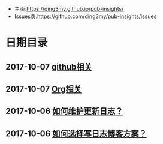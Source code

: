 #+OPTIONS: toc:nil num:nil

- 主页:https://ding3my.github.io/pub-insights/
- Issues页:https://github.com/ding3my/pub-insights/issues

* 日期目录
** 2017-10-07 [[./logs/github相关.org][github相关]]
** 2017-10-07 [[./logs/Org相关.org][Org相关]]
** 2017-10-06 [[./logs/%E5%A6%82%E4%BD%95%E7%BB%B4%E6%8A%A4%E6%9B%B4%E6%96%B0%E6%97%A5%E5%BF%97%EF%BC%9F.org][如何维护更新日志？]]
** 2017-10-06 [[./logs/%E5%A6%82%E4%BD%95%E9%80%89%E6%8B%A9%E5%86%99%E6%97%A5%E5%BF%97%E5%8D%9A%E5%AE%A2%E6%96%B9%E6%A1%88%EF%BC%9F.org][如何选择写日志博客方案？]]
